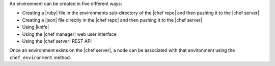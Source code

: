 .. The contents of this file are included in multiple topics.
.. This file should not be changed in a way that hinders its ability to appear in multiple documentation sets.

An environment can be created in five different ways:

* Creating a |ruby| file in the environments sub-directory of the |chef repo| and then pushing it to the |chef server|
* Creating a |json| file directly in the |chef repo| and then pushing it to the |chef server|
* Using |knife|
* Using the |chef manager| web user interface
* Using the |chef server| REST API

Once an environment exists on the |chef server|, a node can be associated with that environment using the ``chef_environment`` method. 

